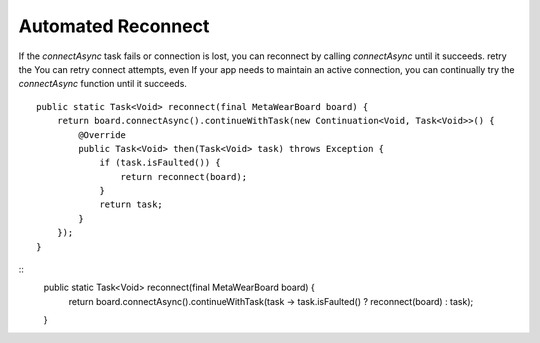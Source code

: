 Automated Reconnect
^^^^^^^^^^^^^^^^^^^
If the `connectAsync` task fails or connection is lost, you can reconnect by calling `connectAsync` until it succeeds.  retry the 
You can retry connect attempts, even 
If your app needs to maintain an active connection, you can continually try the `connectAsync` function until it succeeds.  ::

    public static Task<Void> reconnect(final MetaWearBoard board) {
        return board.connectAsync().continueWithTask(new Continuation<Void, Task<Void>>() {
            @Override
            public Task<Void> then(Task<Void> task) throws Exception {
                if (task.isFaulted()) {
                    return reconnect(board);
                }
                return task;
            }
        });
    }
::
    public static Task<Void> reconnect(final MetaWearBoard board) {
        return board.connectAsync().continueWithTask(task -> task.isFaulted() ? reconnect(board) : task);
    }


